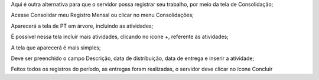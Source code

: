 Aqui é outra alternativa para que o servidor possa registrar seu trabalho, por meio da tela de Consolidação;

Acesse Consolidar meu Registro Mensal ou clicar no menu Consolidações;

Aparecerá a tela de PT em árvore, incluindo as atividades;

É possível nessa tela incluir mais atividades, clicando no ícone +, referente às atividades;

A tela que aparecerá é mais simples;

Deve ser preenchido o campo Descrição, data de distribuição, data de entrega e inserir a atividade;

Feitos todos os registros do período, as entregas foram realizadas, o servidor deve clicar no ícone Concluir
